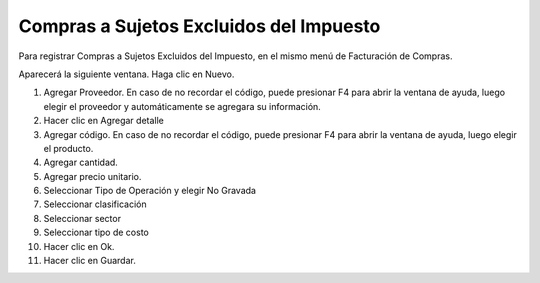 Compras a Sujetos Excluidos del Impuesto
=====================================================

Para registrar Compras a Sujetos Excluidos del Impuesto, en el mismo menú de
Facturación de Compras.

.. image:: /_static/menu_sujeto_exc_inv.png
   :alt: menu_sujeto_exc_inv

Aparecerá la siguiente ventana. Haga clic en Nuevo.

.. image:: /_static/fse_inv.png
   :alt: Compras a sujetos excluidos

1. Agregar Proveedor. En caso de no recordar el código, puede presionar F4
   para abrir la ventana de ayuda, luego elegir el proveedor y automáticamente
   se agregara su información.
2. Hacer clic en Agregar detalle
3. Agregar código. En caso de no recordar el código, puede presionar F4 para
   abrir la ventana de ayuda, luego elegir el producto.
4. Agregar cantidad.
5. Agregar precio unitario.
6. Seleccionar Tipo de Operación y elegir No Gravada
7. Seleccionar clasificación
8. Seleccionar sector
9. Seleccionar tipo de costo
10. Hacer clic en Ok.
11. Hacer clic en Guardar. 